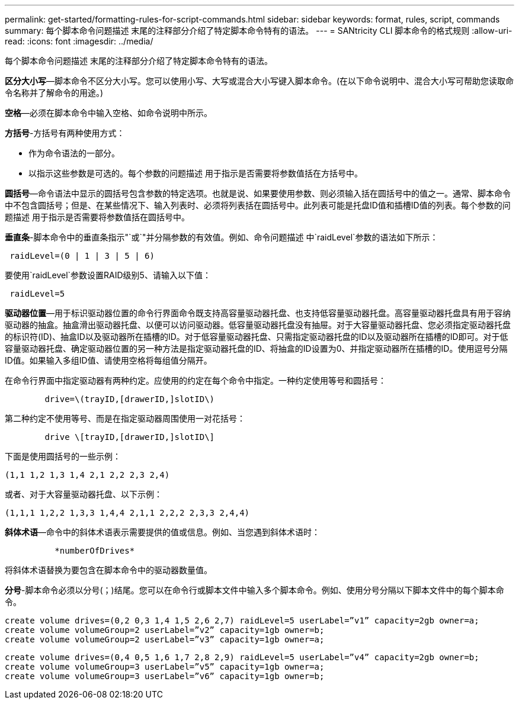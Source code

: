 ---
permalink: get-started/formatting-rules-for-script-commands.html 
sidebar: sidebar 
keywords: format, rules, script, commands 
summary: 每个脚本命令问题描述 末尾的注释部分介绍了特定脚本命令特有的语法。 
---
= SANtricity CLI 脚本命令的格式规则
:allow-uri-read: 
:icons: font
:imagesdir: ../media/


[role="lead"]
每个脚本命令问题描述 末尾的注释部分介绍了特定脚本命令特有的语法。

*区分大小写*—脚本命令不区分大小写。您可以使用小写、大写或混合大小写键入脚本命令。(在以下命令说明中、混合大小写可帮助您读取命令名称并了解命令的用途。)

*空格*—必须在脚本命令中输入空格、如命令说明中所示。

*方括号*-方括号有两种使用方式：

* 作为命令语法的一部分。
* 以指示这些参数是可选的。每个参数的问题描述 用于指示是否需要将参数值括在方括号中。


*圆括号*—命令语法中显示的圆括号包含参数的特定选项。也就是说、如果要使用参数、则必须输入括在圆括号中的值之一。通常、脚本命令中不包含圆括号；但是、在某些情况下、输入列表时、必须将列表括在圆括号中。此列表可能是托盘ID值和插槽ID值的列表。每个参数的问题描述 用于指示是否需要将参数值括在圆括号中。

*垂直条*-脚本命令中的垂直条指示"`或`"并分隔参数的有效值。例如、命令问题描述 中`raidLevel`参数的语法如下所示：

[listing]
----
 raidLevel=(0 | 1 | 3 | 5 | 6)
----
要使用`raidLevel`参数设置RAID级别5、请输入以下值：

[listing]
----
 raidLevel=5
----
*驱动器位置*—用于标识驱动器位置的命令行界面命令既支持高容量驱动器托盘、也支持低容量驱动器托盘。高容量驱动器托盘具有用于容纳驱动器的抽盒。抽盒滑出驱动器托盘、以便可以访问驱动器。低容量驱动器托盘没有抽屉。对于大容量驱动器托盘、您必须指定驱动器托盘的标识符(ID)、抽盒ID以及驱动器所在插槽的ID。对于低容量驱动器托盘、只需指定驱动器托盘的ID以及驱动器所在插槽的ID即可。对于低容量驱动器托盘、确定驱动器位置的另一种方法是指定驱动器托盘的ID、将抽盒的ID设置为0、并指定驱动器所在插槽的ID。使用逗号分隔ID值。如果输入多组ID值、请使用空格将每组值分隔开。

在命令行界面中指定驱动器有两种约定。应使用的约定在每个命令中指定。一种约定使用等号和圆括号：

[listing]
----

        drive=\(trayID,[drawerID,]slotID\)
----
第二种约定不使用等号、而是在指定驱动器周围使用一对花括号：

[listing]
----

        drive \[trayID,[drawerID,]slotID\]
----
下面是使用圆括号的一些示例：

[listing]
----
(1,1 1,2 1,3 1,4 2,1 2,2 2,3 2,4)
----
或者、对于大容量驱动器托盘、以下示例：

[listing]
----
(1,1,1 1,2,2 1,3,3 1,4,4 2,1,1 2,2,2 2,3,3 2,4,4)
----
*斜体术语*—命令中的斜体术语表示需要提供的值或信息。例如、当您遇到斜体术语时：

[listing]
----

          *numberOfDrives*
----
将斜体术语替换为要包含在脚本命令中的驱动器数量值。

*分号*-脚本命令必须以分号(`；`)结尾。您可以在命令行或脚本文件中输入多个脚本命令。例如、使用分号分隔以下脚本文件中的每个脚本命令。

[listing]
----
create volume drives=(0,2 0,3 1,4 1,5 2,6 2,7) raidLevel=5 userLabel=”v1” capacity=2gb owner=a;
create volume volumeGroup=2 userLabel=”v2” capacity=1gb owner=b;
create volume volumeGroup=2 userLabel=”v3” capacity=1gb owner=a;
----
[listing]
----
create volume drives=(0,4 0,5 1,6 1,7 2,8 2,9) raidLevel=5 userLabel=”v4” capacity=2gb owner=b;
create volume volumeGroup=3 userLabel=”v5” capacity=1gb owner=a;
create volume volumeGroup=3 userLabel=”v6” capacity=1gb owner=b;
----